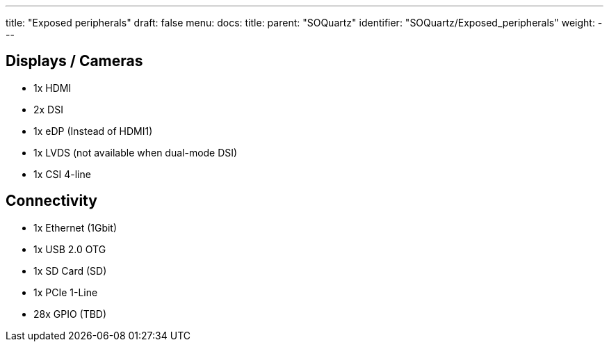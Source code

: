 ---
title: "Exposed peripherals"
draft: false
menu:
  docs:
    title:
    parent: "SOQuartz"
    identifier: "SOQuartz/Exposed_peripherals"
    weight: 
---

== Displays / Cameras

* 1x HDMI
* 2x DSI
* 1x eDP (Instead of HDMI1)
* 1x LVDS (not available when dual-mode DSI)
* 1x CSI 4-line

== Connectivity

* 1x Ethernet (1Gbit)
* 1x USB 2.0 OTG
* 1x SD Card (SD)
* 1x PCIe 1-Line
* 28x GPIO (TBD)

